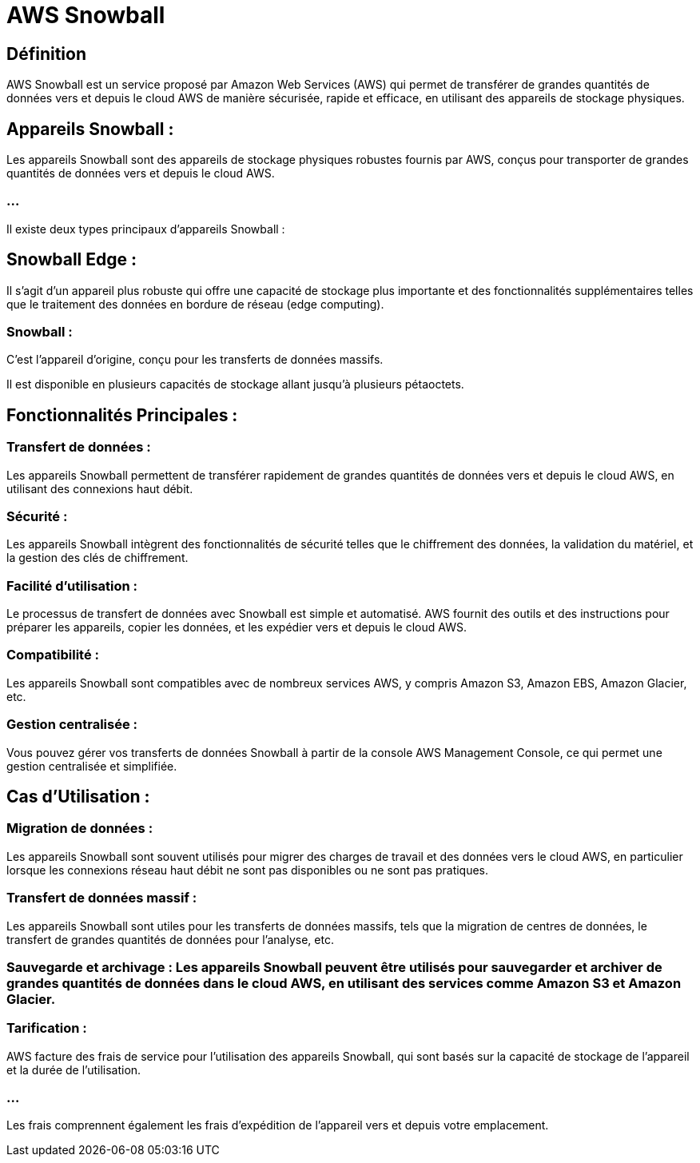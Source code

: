 = AWS Snowball

== Définition

AWS Snowball est un service proposé par Amazon Web Services (AWS) qui permet de transférer de grandes quantités de données vers et depuis le cloud AWS de manière sécurisée, rapide et efficace, en utilisant des appareils de stockage physiques. 

== Appareils Snowball :

Les appareils Snowball sont des appareils de stockage physiques robustes fournis par AWS, conçus pour transporter de grandes quantités de données vers et depuis le cloud AWS.

=== ...

Il existe deux types principaux d'appareils Snowball :

== Snowball Edge : 

Il s'agit d'un appareil plus robuste qui offre une capacité de stockage plus importante et des fonctionnalités supplémentaires telles que le traitement des données en bordure de réseau (edge computing).


=== Snowball : 

C'est l'appareil d'origine, conçu pour les transferts de données massifs. 

Il est disponible en plusieurs capacités de stockage allant jusqu'à plusieurs pétaoctets.

== Fonctionnalités Principales :

=== Transfert de données : 

Les appareils Snowball permettent de transférer rapidement de grandes quantités de données vers et depuis le cloud AWS, en utilisant des connexions haut débit.

=== Sécurité : 

Les appareils Snowball intègrent des fonctionnalités de sécurité telles que le chiffrement des données, la validation du matériel, et la gestion des clés de chiffrement.


=== Facilité d'utilisation : 

Le processus de transfert de données avec Snowball est simple et automatisé. AWS fournit des outils et des instructions pour préparer les appareils, copier les données, et les expédier vers et depuis le cloud AWS.


=== Compatibilité : 

Les appareils Snowball sont compatibles avec de nombreux services AWS, y compris Amazon S3, Amazon EBS, Amazon Glacier, etc.


=== Gestion centralisée : 

Vous pouvez gérer vos transferts de données Snowball à partir de la console AWS Management Console, ce qui permet une gestion centralisée et simplifiée.

== Cas d'Utilisation :

=== Migration de données : 

Les appareils Snowball sont souvent utilisés pour migrer des charges de travail et des données vers le cloud AWS, en particulier lorsque les connexions réseau haut débit ne sont pas disponibles ou ne sont pas pratiques.

=== Transfert de données massif : 

Les appareils Snowball sont utiles pour les transferts de données massifs, tels que la migration de centres de données, le transfert de grandes quantités de données pour l'analyse, etc.

=== Sauvegarde et archivage : Les appareils Snowball peuvent être utilisés pour sauvegarder et archiver de grandes quantités de données dans le cloud AWS, en utilisant des services comme Amazon S3 et Amazon Glacier.


=== Tarification :

AWS facture des frais de service pour l'utilisation des appareils Snowball, qui sont basés sur la capacité de stockage de l'appareil et la durée de l'utilisation.

=== ...

Les frais comprennent également les frais d'expédition de l'appareil vers et depuis votre emplacement.
